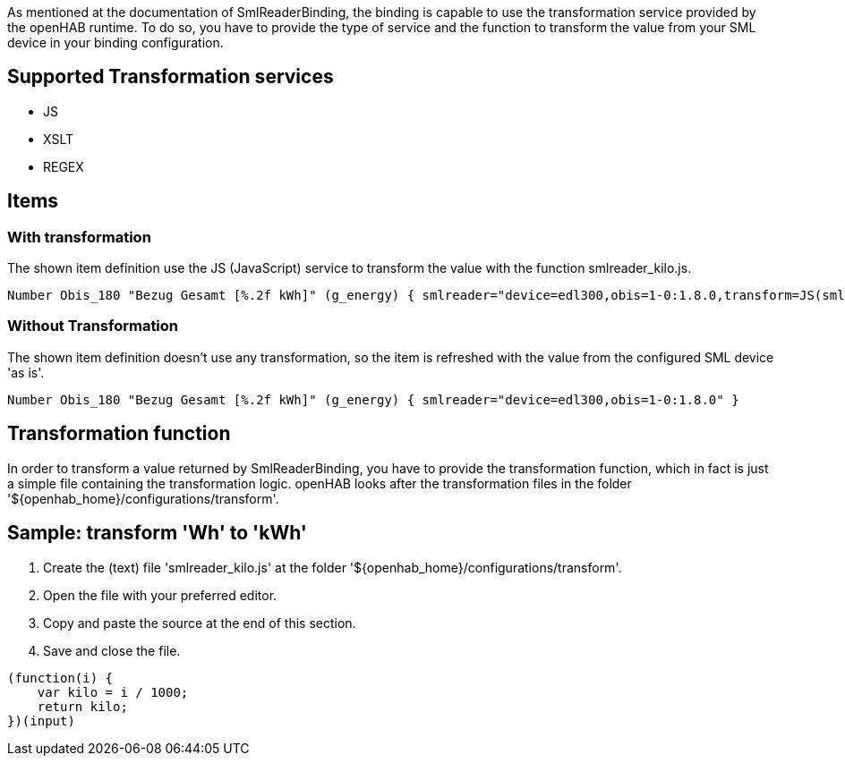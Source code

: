 As mentioned at the documentation of SmlReaderBinding, the binding is capable to use the transformation service provided by the openHAB runtime. To do so, you have to provide the type of service and the function to transform the value from your SML device in your binding configuration.

## Supported Transformation services
* JS
* XSLT
* REGEX

## Items
### With transformation
The shown item definition use the JS (JavaScript) service to transform the value with the function smlreader_kilo.js.

```
Number Obis_180 "Bezug Gesamt [%.2f kWh]" (g_energy) { smlreader="device=edl300,obis=1-0:1.8.0,transform=JS(smlreader_kilo.js)" }
```

### Without Transformation
The shown item definition doesn't use any transformation, so the item is refreshed with the value from the configured SML device 'as is'.

```
Number Obis_180 "Bezug Gesamt [%.2f kWh]" (g_energy) { smlreader="device=edl300,obis=1-0:1.8.0" }
```

## Transformation function
In order to transform a value returned by SmlReaderBinding, you have to provide the transformation function, which in fact is just a simple file containing the transformation logic. openHAB looks after the transformation files in the folder '${openhab_home}/configurations/transform'.

## Sample: transform 'Wh' to 'kWh'
1. Create the (text) file 'smlreader_kilo.js' at the folder '${openhab_home}/configurations/transform'.
2. Open the file with your preferred editor.
3. Copy and paste the source at the end of this section.
4. Save and close the file.

```
(function(i) {
    var kilo = i / 1000;
    return kilo;
})(input)
```


